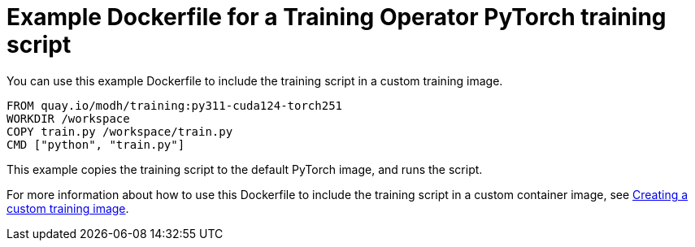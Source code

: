 :_module-type: REFERENCE

[id="ref-example-dockerfile-for-a-kfto-pytorch-training-script_{context}"]
= Example Dockerfile for a Training Operator PyTorch training script

[role='_abstract']
You can use this example Dockerfile to include the training script in a custom training image.

[source,subs="+quotes"]
---- 
FROM quay.io/modh/training:py311-cuda124-torch251
WORKDIR /workspace
COPY train.py /workspace/train.py
CMD ["python", "train.py"]
----

This example copies the training script to the default PyTorch image, and runs the script.

ifdef::upstream[]
For more information about how to use this Dockerfile to include the training script in a custom container image, see
link:{odhdocshome}/working-with-distributed-workloads/#creating-a-custom-training-image_distributed-workloads[Creating a custom training image].
endif::[]

ifndef::upstream[]
For more information about how to use this Dockerfile to include the training script in a custom container image, see link:{rhoaidocshome}{default-format-url}/working_with_distributed_workloads/preparing-the-distributed-training-environment_distributed-workloads#creating-a-custom-training-image_distributed-workloads[Creating a custom training image].
endif::[]
